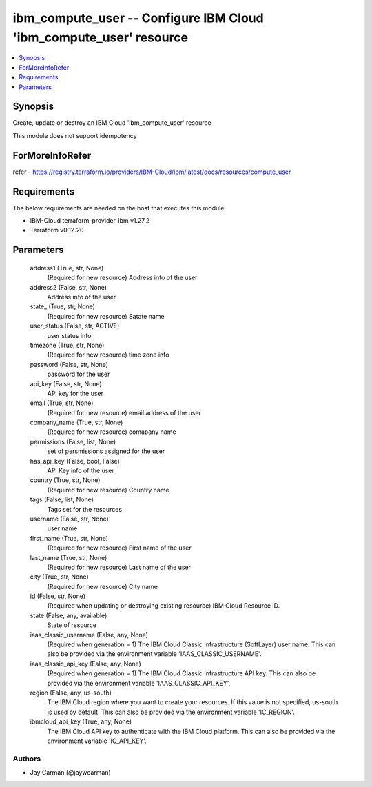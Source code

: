 
ibm_compute_user -- Configure IBM Cloud 'ibm_compute_user' resource
===================================================================

.. contents::
   :local:
   :depth: 1


Synopsis
--------

Create, update or destroy an IBM Cloud 'ibm_compute_user' resource

This module does not support idempotency


ForMoreInfoRefer
----------------
refer - https://registry.terraform.io/providers/IBM-Cloud/ibm/latest/docs/resources/compute_user

Requirements
------------
The below requirements are needed on the host that executes this module.

- IBM-Cloud terraform-provider-ibm v1.27.2
- Terraform v0.12.20



Parameters
----------

  address1 (True, str, None)
    (Required for new resource) Address info of the user


  address2 (False, str, None)
    Address info of the user


  state_ (True, str, None)
    (Required for new resource) Satate name


  user_status (False, str, ACTIVE)
    user status info


  timezone (True, str, None)
    (Required for new resource) time zone info


  password (False, str, None)
    password for the user


  api_key (False, str, None)
    API key for the user


  email (True, str, None)
    (Required for new resource) email address of the user


  company_name (True, str, None)
    (Required for new resource) comapany name


  permissions (False, list, None)
    set of persmissions assigned for the user


  has_api_key (False, bool, False)
    API Key info of the user


  country (True, str, None)
    (Required for new resource) Country name


  tags (False, list, None)
    Tags set for the resources


  username (False, str, None)
    user name


  first_name (True, str, None)
    (Required for new resource) First name of the user


  last_name (True, str, None)
    (Required for new resource) Last name of the user


  city (True, str, None)
    (Required for new resource) City name


  id (False, str, None)
    (Required when updating or destroying existing resource) IBM Cloud Resource ID.


  state (False, any, available)
    State of resource


  iaas_classic_username (False, any, None)
    (Required when generation = 1) The IBM Cloud Classic Infrastructure (SoftLayer) user name. This can also be provided via the environment variable 'IAAS_CLASSIC_USERNAME'.


  iaas_classic_api_key (False, any, None)
    (Required when generation = 1) The IBM Cloud Classic Infrastructure API key. This can also be provided via the environment variable 'IAAS_CLASSIC_API_KEY'.


  region (False, any, us-south)
    The IBM Cloud region where you want to create your resources. If this value is not specified, us-south is used by default. This can also be provided via the environment variable 'IC_REGION'.


  ibmcloud_api_key (True, any, None)
    The IBM Cloud API key to authenticate with the IBM Cloud platform. This can also be provided via the environment variable 'IC_API_KEY'.













Authors
~~~~~~~

- Jay Carman (@jaywcarman)

